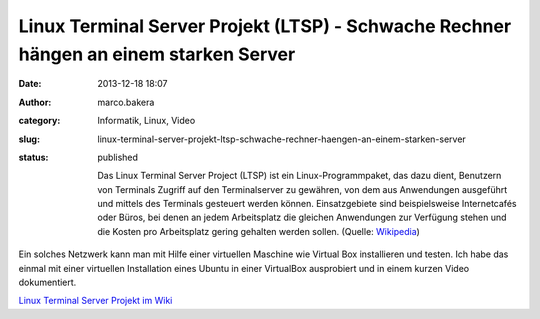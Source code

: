 Linux Terminal Server Projekt (LTSP) - Schwache Rechner hängen an einem starken Server
######################################################################################
:date: 2013-12-18 18:07
:author: marco.bakera
:category: Informatik, Linux, Video
:slug: linux-terminal-server-projekt-ltsp-schwache-rechner-haengen-an-einem-starken-server
:status: published

    Das Linux Terminal Server Project (LTSP) ist ein
    Linux-Programmpaket, das dazu dient, Benutzern von Terminals Zugriff
    auf den Terminalserver zu gewähren, von dem aus Anwendungen
    ausgeführt und mittels des Terminals gesteuert werden können.
    Einsatzgebiete sind beispielsweise Internetcafés oder Büros, bei
    denen an jedem Arbeitsplatz die gleichen Anwendungen zur Verfügung
    stehen und die Kosten pro Arbeitsplatz gering gehalten werden
    sollen. (Quelle: `Wikipedia <http://de.wikipedia.org/wiki/LTSP>`__)

Ein solches Netzwerk kann man mit Hilfe einer virtuellen Maschine wie
Virtual Box installieren und testen. Ich habe das einmal mit einer
virtuellen Installation eines Ubuntu in einer VirtualBox ausprobiert und
in einem kurzen Video dokumentiert.

`Linux Terminal Server Projekt im
Wiki <http://www.bakera.de/dokuwiki/doku.php/schule/ltsp>`__
